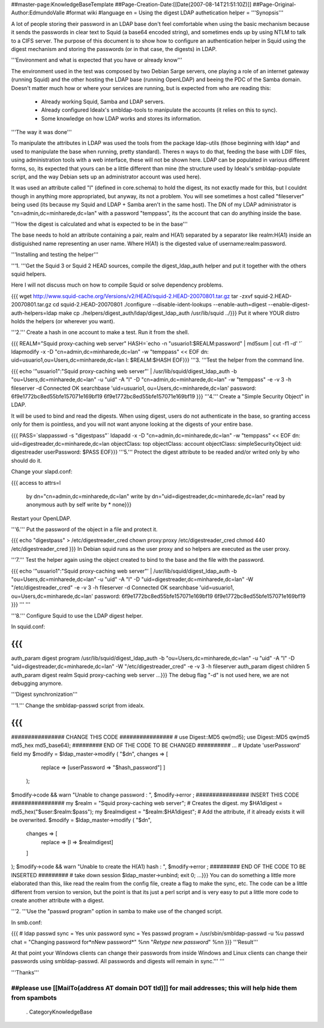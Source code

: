##master-page:KnowledgeBaseTemplate
##Page-Creation-Date:[[Date(2007-08-14T21:51:10Z)]]
##Page-Original-Author:EdmundoValle
#format wiki
#language en
= Using the digest LDAP authetication helper =
'''Synopsis'''

A lot of people storing their password in an LDAP base don't feel comfortable when using the basic mechanism because it sends the passwords in clear text to Squid (a base64 encoded string), and sometimes ends up by using NTLM to talk to a CIFS server. The purpose of this document is to show how to configure an authentication helper in Squid using the digest mechanism and storing the passwords (or in that case, the digests) in LDAP.

'''Environment and what is expected that you have or already know'''

The environment used in the test was composed by two Debian Sarge servers, one playing a role of an internet gateway (running Squid) and the other hosting the LDAP base (running OpenLDAP) and beeing the PDC of the Samba domain. Doesn't matter much how or where your services are running, but is expected from who are reading this:

 * Already working Squid, Samba and LDAP servers.
 * Already configured Idealx's smbldap-tools to manipulate the accounts (it relies on this to sync).
 * Some knowledge on how LDAP works and stores its information.
'''The way it was done'''

To manipulate the attributes in LDAP was used the tools from the package ldap-utils (those beginning with ldap* and used to manipulate the base when running, pretty standard). Theres n ways to do that, feeding the base with LDIF files, using administration tools with a web interface, these will not be shown here. LDAP can be populated in various different forms, so, its expected that yours can be a little different than mine (the structure used by Idealx's smbldap-populate script, and the way Debian sets up an administrator account was used here).

It was used an attribute called "l" (defined in core.schema) to hold the digest, its not exactly made for this, but I couldnt though in anything more appropriated, but anyway, its not a problem. You will see sometimes a host called "fileserver" being used (its because my Squid and LDAP + Samba aren't in the same host). The DN of my LDAP administrator is "cn=admin,dc=minharede,dc=lan" with a password "temppass", its the account that can do anything inside the base.

'''How the digest is calculated and what is expected to be in the base'''

The base needs to hold an attribute containing a pair, realm and H(A1) separated by a separator like realm:H(A1) inside an distiguished name representing an user name. Where H(A1) is the digested value of username:realm:password.

'''Installing and testing the helper'''

'''1. '''Get the Squid 3 or Squid 2 HEAD sources, compile the digest_ldap_auth helper and put it together with the others squid helpers.

Here I will not discuss much on how to compile Squid or solve dependency problems.

{{{
wget http://www.squid-cache.org/Versions/v2/HEAD/squid-2.HEAD-20070801.tar.gz
tar -zxvf squid-2.HEAD-20070801.tar.gz
cd squid-2.HEAD-20070801
./configure --disable-ident-lookups --enable-auth=digest --enable-digest-auth-helpers=ldap
make
cp ./helpers/digest_auth/ldap/digest_ldap_auth /usr/lib/squid
../}}}
Put it where YOUR distro holds the helpers (or wherever you want).

'''2.''' Create a hash in one account to make a test. Run it from the shell.

{{{
REALM="Squid proxy-caching web server" HASH=`echo -n "usuario1:$REALM:password" | md5sum | cut -f1 -d' '` ldapmodify -x -D "cn=admin,dc=minharede,dc=lan" -w "temppass" << EOF
dn: uid=usuario1,ou=Users,dc=minharede,dc=lan
l: $REALM:$HASH
EOF}}}
'''3. '''Test the helper from the command line.

{{{
echo '"usuario1":"Squid proxy-caching web server"' | /usr/lib/squid/digest_ldap_auth -b "ou=Users,dc=minharede,dc=lan" -u "uid" -A "l" -D "cn=admin,dc=minharede,dc=lan" -w "temppass" -e -v 3 -h fileserver -d
Connected OK
searchbase 'uid=usuario1, ou=Users,dc=minharede,dc=lan'
password: 6f9e1772bc8ed55bfe157071e169bf19
6f9e1772bc8ed55bfe157071e169bf19
}}}
'''4.''' Create a "Simple Security Object" in LDAP.

It will be used to bind and read the digests. When using digest, users do not authenticate in the base, so granting access only for them is pointless, and you will not want anyone looking at the digests of your entire base.

{{{
PASS=`slappasswd -s "digestpass"` ldapadd -x -D "cn=admin,dc=minharede,dc=lan" -w "temppass" << EOF
dn: uid=digestreader,dc=minharede,dc=lan
objectClass: top
objectClass: account
objectClass: simpleSecurityObject
uid: digestreader
userPassword: $PASS
EOF}}}
'''5.''' Protect the digest attribute to be readed and/or writed only by who should do it.

Change your slapd.conf:

{{{
access to attrs=l
        by dn="cn=admin,dc=minharede,dc=lan" write
        by dn="uid=digestreader,dc=minharede,dc=lan" read
        by anonymous auth
        by self write
        by * none}}}
Restart your OpenLDAP.

'''6.''' Put the password of the object in a file and protect it.

{{{
echo "digestpass" > /etc/digestreader_cred
chown proxy:proxy /etc/digestreader_cred
chmod 440 /etc/digestreader_cred
}}}
In Debian squid runs as the user proxy and so helpers are executed as the user proxy.

'''7.''' Test the helper again using the object created to bind to the base and the file with the password.

{{{
echo '"usuario1":"Squid proxy-caching web server"' | /usr/lib/squid/digest_ldap_auth -b "ou=Users,dc=minharede,dc=lan" -u "uid" -A "l" -D "uid=digestreader,dc=minharede,dc=lan" -W "/etc/digestreader_cred" -e -v 3 -h fileserver -d
Connected OK
searchbase 'uid=usuario1, ou=Users,dc=minharede,dc=lan'
password: 6f9e1772bc8ed55bfe157071e169bf19
6f9e1772bc8ed55bfe157071e169bf19
}}}
''' '''

'''8.''' Configure Squid to use the LDAP digest helper.

In squid.conf:

{{{
...
auth_param digest program /usr/lib/squid/digest_ldap_auth -b "ou=Users,dc=minharede,dc=lan" -u "uid" -A "l" -D "uid=digestreader,dc=minharede,dc=lan" -W "/etc/digestreader_cred" -e -v 3 -h fileserver
auth_param digest children 5
auth_param digest realm Squid proxy-caching web server
...}}}
The debug flag "-d" is not used here, we are not debugging anymore.

'''Digest synchronization'''

'''1.''' Change the smbldap-passwd script from idealx.

{{{
...
################ CHANGE THIS CODE ################
# use Digest::MD5 qw(md5);
use Digest::MD5 qw(md5 md5_hex md5_base64);
######### END OF THE CODE TO BE CHANGED ##########
...
# Update 'userPassword' field
my $modify = $ldap_master->modify ( "$dn", changes => [
                                           replace => [userPassword => "$hash_password"]
                                           ]
                                  );
$modify->code && warn "Unable to change password : ", $modify->error ;
################ INSERT THIS CODE ################
my $realm = "Squid proxy-caching web server";
# Creates the digest.
my $HA1digest = md5_hex("$user:$realm:$pass");
my $realmdigest = "$realm:$HA1digest";
# Add the attribute, if it already exists it will be overwrited.
$modify = $ldap_master->modify ( "$dn",
      changes => [
         replace => [l => $realmdigest]
      ]
);
$modify->code && warn "Unable to create the H(A1) hash : ", $modify->error ;
######### END OF THE CODE TO BE INSERTED #########
# take down session
$ldap_master->unbind;
exit 0;
...}}}
You can do something a little more elaborated than this, like read the realm from the config file, create a flag to make the sync, etc. The code can be a little different from version to version, but the point is that its just a perl script and is very easy to put a little more code to create another attribute with a digest.

'''2. '''Use the "passwd program" option in samba to make use of the changed script.

In smb.conf:

{{{
# ldap passwd sync = Yes
unix password sync = Yes
passwd program = /usr/sbin/smbldap-passwd -u %u
passwd chat = "Changing password for*\nNew password*" %n\n "*Retype new password*" %n\n
}}}
'''Result'''

At that point your Windows clients can change their passwords from inside Windows and Linux clients can change their passwords using smbldap-passwd. All passwords and digests will remain in sync.''' '''

'''Thanks'''

##please use [[MailTo(address AT domain DOT tld)]] for mail addresses; this will help hide them from spambots
----
 . CategoryKnowledgeBase
